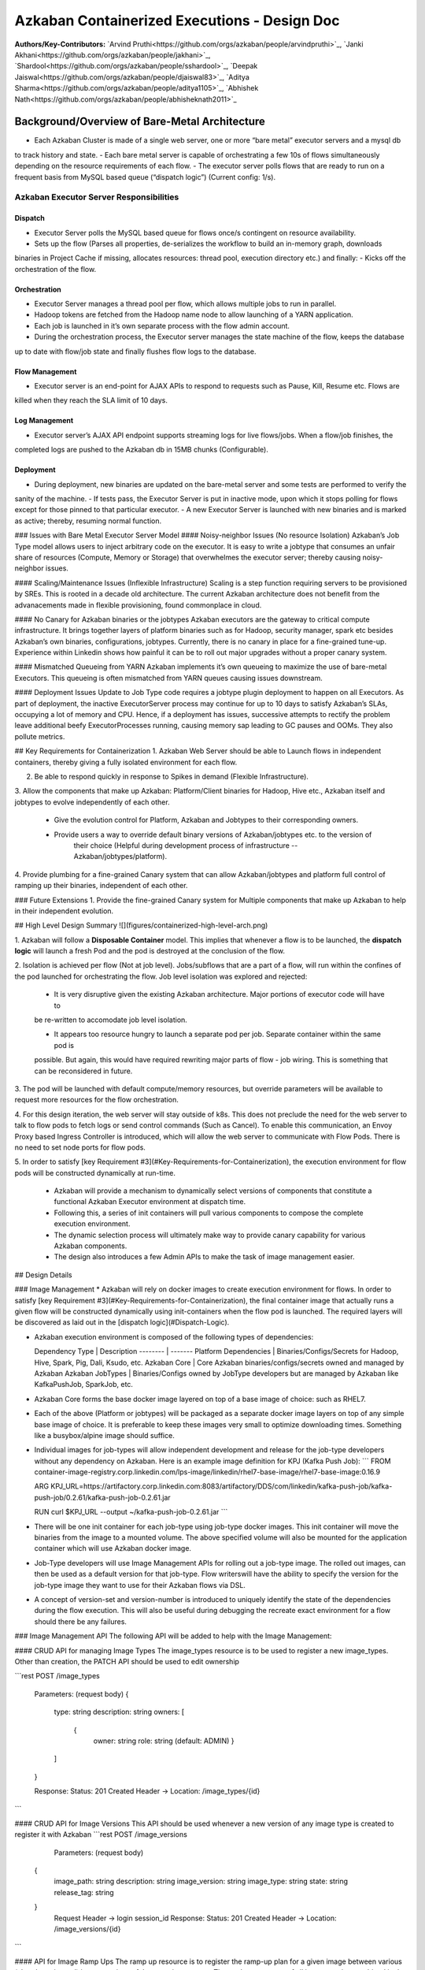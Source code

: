 Azkaban Containerized Executions - Design Doc
=============================================

**Authors/Key-Contributors:**
`Arvind Pruthi<https://github.com/orgs/azkaban/people/arvindpruthi>`_,
`Janki Akhani<https://github.com/orgs/azkaban/people/jakhani>`_,
`Shardool<https://github.com/orgs/azkaban/people/sshardool>`_,
`Deepak Jaiswal<https://github.com/orgs/azkaban/people/djaiswal83>`_,
`Aditya Sharma<https://github.com/orgs/azkaban/people/aditya1105>`_,
`Abhishek Nath<https://github.com/orgs/azkaban/people/abhisheknath2011>`_

Background/Overview of Bare-Metal Architecture
**********************************************

.. image:: figures/azkaban-architecture.png

- Each Azkaban Cluster is made of a single web server, one or more “bare metal” executor servers and a mysql db
to track history and state.
- Each bare metal server is capable of orchestrating a few 10s of flows simultaneously depending on the resource
requirements of each flow.
- The executor server polls flows that are ready to run on a frequent basis from MySQL based queue (“dispatch
logic”) (Current config: 1/s).

Azkaban Executor Server Responsibilities
----------------------------------------

Dispatch
^^^^^^^^
- Executor Server polls the MySQL based queue for flows once/s contingent on resource availability.
- Sets up the flow (Parses all properties, de-serializes the workflow to build an in-memory graph, downloads
binaries in Project Cache if missing, allocates resources: thread pool, execution directory etc.) and finally:
- Kicks off the orchestration of the flow.

Orchestration
^^^^^^^^^^^^^
- Executor Server manages a thread pool per flow, which allows multiple jobs to run in parallel.
- Hadoop tokens are fetched from the Hadoop name node to allow launching of a YARN application.
- Each job is launched in it’s own separate process with the flow admin account.
- During the orchestration process, the Executor server manages the state machine of the flow, keeps the database
up to date with flow/job state and finally flushes flow logs to the database.

Flow Management
^^^^^^^^^^^^^^^
- Executor server is an end-point for AJAX APIs to respond to requests such as Pause, Kill, Resume etc. Flows are
killed when they reach the SLA limit of 10 days.

Log Management
^^^^^^^^^^^^^^
- Executor server’s AJAX API endpoint supports streaming logs for live flows/jobs. When a flow/job finishes, the
completed logs are pushed to the Azkaban db in 15MB chunks (Configurable).

Deployment
^^^^^^^^^^
- During deployment, new binaries are updated on the bare-metal server and some tests are performed to verify the
sanity of the machine.
- If tests pass, the Executor Server is put in inactive mode, upon which it stops polling for flows except for
those pinned to that particular executor.
- A new Executor Server is launched with new binaries and is marked as active; thereby, resuming normal function.

### Issues with Bare Metal Executor Server Model
#### Noisy-neighbor Issues (No resource Isolation)
Azkaban’s Job Type model allows users to inject arbitrary code on the executor. It is easy to write a jobtype
that consumes an unfair share of resources (Compute, Memory or Storage) that overwhelmes the executor server;
thereby causing noisy-neighbor issues.

#### Scaling/Maintenance Issues (Inflexible Infrastructure)
Scaling is a step function requiring servers to be provisioned by SREs. This is rooted in a decade old
architecture. The current Azkaban architecture does not benefit from the advanacements made in flexible
provisioning, found commonplace in cloud.

#### No Canary for Azkaban binaries or the jobtypes
Azkaban executors are the gateway to critical compute infrastructure. It brings together layers of platform
binaries such as for Hadoop, security manager, spark etc besides Azkaban’s own binaries, configurations,
jobtypes. Currently, there is no canary in place for a fine-grained tune-up. Experience within Linkedin shows
how painful it can be to roll out major upgrades without a proper canary system.

#### Mismatched Queueing from YARN
Azkaban implements it’s own queueing to maximize the use of bare-metal Executors. This queueing is often
mismatched from YARN queues causing issues downstream.

#### Deployment Issues
Update to Job Type code requires a jobtype plugin deployment to happen on all Executors.
As part of deployment, the inactive ExecutorServer process may continue for up to 10 days to satisfy Azkaban’s
SLAs, occupying a lot of memory and CPU. Hence, if a deployment has issues, successive attempts to rectify the
problem leave additional beefy ExecutorProcesses running, causing memory sap leading to GC pauses and OOMs.
They also pollute metrics.

## Key Requirements for Containerization
1. Azkaban Web Server should be able to Launch flows in independent containers, thereby giving a fully
isolated environment for each flow.

2. Be able to respond quickly in response to Spikes in demand (Flexible Infrastructure).

3. Allow the components that make up Azkaban: Platform/Client binaries for Hadoop, Hive etc., Azkaban itself and
jobtypes to evolve independently of each other.

   * Give the evolution control for Platform, Azkaban and Jobtypes to their corresponding owners.

   * Provide users a way to override default binary versions of Azkaban/jobtypes etc. to the version of
      their choice (Helpful during development process of infrastructure -- Azkaban/jobtypes/platform).

4. Provide plumbing for a fine-grained Canary system that can allow Azkaban/jobtypes and platform full
control of ramping up their binaries, independent of each other.

### Future Extensions
1. Provide the fine-grained Canary system for Multiple components that make up Azkaban to help in their
independent evolution.

## High Level Design Summary
![](figures/containerized-high-level-arch.png)

1. Azkaban will follow a **Disposable Container** model. This implies that whenever a flow is to be launched,
the **dispatch logic** will launch a fresh Pod and the pod is destroyed at the conclusion of the flow.

2. Isolation is achieved per flow (Not at job level). Jobs/subflows that are a part of a flow, will run within the
confines of the pod launched for orchestrating the flow. Job level isolation was explored and rejected:

   * It is very disruptive given the existing Azkaban architecture. Major portions of executor code will have to
   be re-written to accomodate job level isolation.

   * It appears too resource hungry to launch a separate pod per job. Separate container within the same pod is
   possible. But again, this would have required rewriting major parts of flow - job wiring. This is something that
   can be reconsidered in future.

3. The pod will be launched with default compute/memory resources, but override parameters will be available
to request more resources for the flow orchestration.

4. For this design iteration, the web server will stay outside of k8s. This does not preclude the need for
the web server to talk to flow pods to fetch logs or send control commands (Such as Cancel). To enable this
communication, an Envoy Proxy based Ingress Controller is introduced, which will allow the web
server to communicate with Flow Pods. There is no need to set node ports for flow pods.

5. In order to satisfy [key Requirement #3](#Key-Requirements-for-Containerization), the execution
environment for flow pods will be constructed dynamically at run-time.

   * Azkaban will provide a mechanism to dynamically select versions of components that constitute
     a functional Azkaban Executor environment at dispatch time.

   * Following this, a series of init containers will pull various components to compose the complete
     execution environment.

   * The dynamic selection process will ultimately make way to provide canary capability for various
     Azkaban components.

   * The design also introduces a few Admin APIs to make the task of image management easier.

## Design Details

### Image Management
* Azkaban will rely on docker images to create execution environment for flows. In order to satisfy
[key Requirement #3](#Key-Requirements-for-Containerization), the final container image that actually runs a given
flow will be constructed dynamically using init-containers when the flow pod is launched. The required layers will be
discovered as laid out in the [dispatch logic](#Dispatch-Logic).

* Azkaban execution environment is composed of the following types of dependencies:

  Dependency Type | Description
  -------- | -------
  Platform Dependencies | Binaries/Configs/Secrets for Hadoop, Hive, Spark, Pig, Dali, Ksudo, etc.
  Azkaban Core | Core Azkaban binaries/configs/secrets owned and managed by Azkaban
  Azkaban JobTypes | Binaries/Configs owned by JobType developers but are managed by Azkaban like KafkaPushJob, SparkJob, etc.

* Azkaban Core forms the base docker image layered on top of a base image of choice: such as RHEL7.
* Each of the above (Platform or jobtypes) will be packaged as a separate docker image layers on top of any simple
  base image of choice. It is preferable to keep these images very small to optimize downloading times. Something like
  a busybox/alpine image should suffice.
* Individual images for job-types will allow independent development and release for the job-type developers without
  any dependency on Azkaban. Here is an example image definition for KPJ (Kafka Push Job):
  ```
  FROM container-image-registry.corp.linkedin.com/lps-image/linkedin/rhel7-base-image/rhel7-base-image:0.16.9

  ARG KPJ_URL=https://artifactory.corp.linkedin.com:8083/artifactory/DDS/com/linkedin/kafka-push-job/kafka-push-job/0.2.61/kafka-push-job-0.2.61.jar

  RUN curl $KPJ_URL --output ~/kafka-push-job-0.2.61.jar
  ```

* There will be one init container for each job-type using job-type docker images. This init container will move the
  binaries from the image to a mounted volume. The above specified volume will also be mounted for the application
  container which will use Azkaban docker image.
* Job-Type developers will use Image Management APIs for rolling out a job-type image. The rolled out images, can
  then be used as a default version for that job-type. Flow writerswill have the ability to specify the version
  for the job-type image they want to use for their Azkaban flows via DSL.
* A concept of version-set and version-number is introduced to uniquely identify the state of the dependencies
  during the flow execution. This will also be useful during debugging the recreate exact environment for a flow should
  there be any failures.

### Image Management API
The following API will be added to help with the Image Management:

#### CRUD API for managing Image Types
The image_types resource is to be used to register a new image_types. Other than creation, the PATCH API should
be used to edit ownership

```rest
POST /image_types

     Parameters:
     (request body)
     {
        type: string
        description: string
        owners: [
           {
            owner: string
            role: string (default: ADMIN)
            }
        ]
     }

     Response:
     Status: 201 Created
     Header -> Location: /image_types/{id}
```

#### CRUD API for Image Versions
This API should be used whenever a new version of any image type is created to register it with Azkaban
```rest
POST /image_versions

     Parameters:
     (request body)
    {
        image_path: string
        description: string
        image_version: string
        image_type: string
        state: string
        release_tag: string
    }
     Request Header -> login session_id
     Response:
     Status: 201 Created
     Header -> Location: /image_versions/{id}
```

#### API for Image Ramp Ups
The ramp up resource is to register the ramp-up plan for a given image between various (already registered) image
versions of the same image_type. The total percentapge of all image_version combined in the ramp-up resource should
add to 100. A new post invalidates previously existing ramp-up plans for the same image_type. Only the most recent
one is considered active.
```rest
POST /image_rampup/{image_type}
     Parameters:
     (request body)
     Format: Json Array
    [{
        image_version: string
        rampup_percentage: int
    }]
     Request Header -> login session_id
     Response:
     Creates ramp up records
     Status: 201 created
```

At dispatch time, a graph walk will be performed to find out all the job types that
the flow intends to execute. Their "default" version will be picked from the database
table. Users can override the default version through runtime properties. The version
maps to the specific Image. Details are described in the [Dispatch Logic Section](#dispatch-logic).

### Dispatch Logic

1. Whenever a flow is ready to run (By schedule, by data triggers or manually through UI/API call),
the AZ Web Server will mark the flow with the state: ```READY``` and insert the flow in the queue
(**execution_flows** table).

2. The **QueueProcessor** class will pick up executions based on priority and submit_time and set the state as
```DISPATCHING``` for the picked flows. A rate-limiter is introduced here so the Kubernetes namespace does not
get overwhelmed with the rate of creating containers. Finally, each of the picked flows are then submitted for
**dispatch**. The dispatch logic:

    * Will require a pre-configured Kubeconfig file to organize the information about clusters, users, namespaces
    and authentication mechanism. Kubeconfig file for Azkaban-web-server will contain the path for the certificate
    which will be used to authenticate with Kubernetes. Azkaban web server needs
    permission to create pods in a namespace dedicated for containerization on each Kubernetes cluster.

    * A graph walk on the flow is performed to determine which jobtypes are needed for the execution environment.
    **image_ramp_up** and the **image_versions** tables are used to identify which image versions should be
    used for Azkaban, platform and the corresponding job types.

    * The needed versions Config are put together in alphabetical order in a JSON file and it constitutes the
    **Version-Set** that is used to create the execution environment. The Version Set constitutes all details
    required to reconstruct the execution environment if a repeat execution is required. If the version set
    is not already existing in tables, is added to **version_set** table.

      * The version_set is a very useful concept. With the proposed changes, Azkaban will become a very dynamic
      environment where the list of binaries used to launch a flow will become very dynamic (Some combination of
      Platform binaries, Azkaban binaries or job type binaries are always ramping up). In such an environment,
      in order to debug flows it may become important to reproduce the same set of binaries, which were used to
      launch the flow. The version_set number provides a single version string that represents the list of
      binaries with their corresponding version numbers to launch the flow. Hence, reproducible!

    * Finally, a YAML file is constructed on the fly for all parameters necessary to create the execution
    environment for the pod. This YAML is then used to launch the Pod in the kubernetes namespace.

## Kubernetes Secrets
Kubernetes secret will be used to package:

   * Credentials to access mysql database for flow/job status updates.

   * Azkaban Executor Server Certificate that will be used to fetch Hadoop Tokens before launching jobs on Yarn.

   * Azkaban Executor Kafka Event Certificate (Different cert) with ACLs to send events to the Kafka topic.

   * Azkaban Executor Kafka Logging Certificate with ACLs to dispatch logs from the running container to Kafka.

### Init Containers
[Init containers](https://kubernetes.io/docs/concepts/workloads/pods/init-containers/) is a Kubernetes concept.
The role of init containers is to put together everything necessary to launch a fully functional flow container.

![](figures/init-container-images.png)

1. Kubernetes will run the init containers in a sequence before the control is given to the application container
as shown in the picture.

2. Each Jobtype that is included in the flow will correspond to an init container that gets
initiated. This init conatainer will take the layer for the jobtype binary and add it to the volume
for the application container.

### Flow Container

1. A new class: "FlowContainer" will be created by refactoring code from the FlowRunnerManager. The purpose of this
class is to provide the anchor that initiates the flow orchestration as well as respond to control/health check
commands.

2. The FlowContainer class is a simplified version of FlowRunnerManager with certain assumptions:
   * This class will handle a single flow. Hence, the threading model can be simplified.
   * There is no need to host polling logic as k8s based dispatch is done on the web server.
   * Polling logic to fetch flows or logic around status tracking of multiple flows is not needed.
   * There is no need to clean up execution directory or cache as the pod will be destroyed after the flow finishes.
   * The above mentioned simplifications will have the effect of reducing the tech debt in flow orchestration.

2. The web server needs to talk to the Kubernetes pods as the executor server hosts an AJAX API
endpoint for various control operations such as Cancel, Pause, Resume, FetchLogs etc. For the web server
to continue using this API endpoint, we need to enable communication between the Webserver (Which is outside
the k8s cluster) and the flow container pods. For this reason, we plan to use the
[Ambassador Ingress Controller](https://www.getambassador.io/docs/latest/topics/running/ingress-controller/)
between the Web Server and the Flow Container Pods. More regarding the ingress controller [here](#ingress-controller).

3. In the long-run, we do plan to bring in web server into Kubernetes as well, thereby eliminating the
Ingress Controller. For the short-term, we will continue to live with the added complexity.

4. At Linkedin our internal analysis shows that APIs beyond Cancel, FetchLogs and Ping are rarely used. For
the sake of simplicity, we are also contemplating how to eliminate the API endpoint on flow container completely,
in future.

5. For now, the Flow/Log Mgmt AJAX endpoints will continue to be supported. But we plan to disable
all APIs other than: Cancel, FetchLog, FlowStatus & Ping (Full list of APIs). This will help us
keep the possibility of eliminating rest of the APIs alive in the medium/long term.

6. During flow execution, flow and job life cycle events may need to be sent to Kafka through the
Event Reporter pluginas well as job/flow status updates may need to be made in Mysql db.
For sending events to Kafka, azkaban-exec-server’s cert issued by a valid certificate authority will be used
to authenticate flow containers. This and MySQL credentials will be pulled from Kubernetes secret.

### Ingress Controller

1. As mentioned in the [Flow Container Section](#flow-container), we will be utilizing the
[Ambassador Ingress Controller](https://www.getambassador.io/docs/latest/topics/running/ingress-controller/) as
a reverse proxy.

2. The ingress controller will provide necessary routing between web server and the flow pods running on
kubernetes infrastructure. A key aspect of this architecture is that the routes between web server and flow pods
need to be updated dynamically at flow dispatch time and right after a flow finishes. The Ambassador Ingress
Controller enables this by providing APIs that are key to dynamically updating these routes. This is realized
through [annotations](https://kubernetes.io/docs/concepts/overview/working-with-objects/annotations/).

### Logging in Executor
The AJAX API endpoint (FetchLog) will continue to be the means for the Azkaban UI to pull logs for the
flows/jobs in progress. When a flow finishes, the logs will be copied to a well-defined directory structure
in HDFS. This is different & better from today. Currently, the logs are split in chunks and copied to the
Mysql db, which is a serious anti-pattern.

## How does the proposal solve Issues with Bare Metal Model?
1. Full Resource Isolation - 1 DAG per container.
2. Allows linear scaling both up and down based on demand.
3. Deployments need not impact running containers. Ramp-up for new binaries can be developed in a fine-grained way;
no step function involved.
4. Once Azkaban/job binaries make it to HDFS, they don’t need to make a second round.

**Bonus benefits...**
1. A lot of Executor Server related tech-debt disappears: in-memory state in executor servers, onsite overhead in
managing server health, executor deployment issues etc.
2. Deployment of ExecutorServer becomes straightforward: Push new docker image to the image-registry and call the API
to register the new image and a subsequent ramp-up.
3. Deployment takes more than a week on bare metal, it could be much less with containerization as executor servers
take most of the time in deployment.
4. Flow executions can be made resumable-on-crash.

# Open Items
1. Over-ride param for flows to specify a particular image version
2. Over-ride param for version set
3. Over-ride param for requesting CPU/Mem resources for flow containers
4. Thoughts on debugging etc.
5. Mechanism for configs

